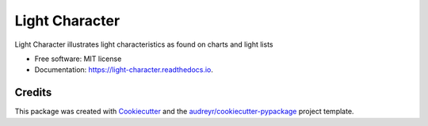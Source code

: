 ===============
Light Character
===============


.. image:: https://img.shields.io/pypi/v/light_character.svg
        :target: https://pypi.python.org/pypi/light_character

.. image:: https://github.com/paul-butcher/light_character/workflows/Python%20Tests/badge.svg
    :alt: Test status

.. image:: https://readthedocs.org/projects/light-character/badge/?version=latest
        :target: https://light-character.readthedocs.io/en/latest/?badge=latest
        :alt: Documentation Status




Light Character illustrates light characteristics as found on charts and light lists


* Free software: MIT license
* Documentation: https://light-character.readthedocs.io.



Credits
-------

This package was created with Cookiecutter_ and the `audreyr/cookiecutter-pypackage`_ project template.

.. _Cookiecutter: https://github.com/audreyr/cookiecutter
.. _`audreyr/cookiecutter-pypackage`: https://github.com/audreyr/cookiecutter-pypackage
